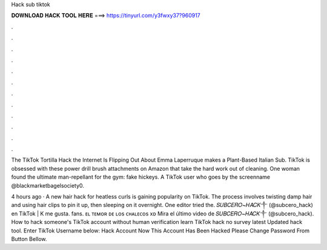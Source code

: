 Hack sub tiktok



𝐃𝐎𝐖𝐍𝐋𝐎𝐀𝐃 𝐇𝐀𝐂𝐊 𝐓𝐎𝐎𝐋 𝐇𝐄𝐑𝐄 ===> https://tinyurl.com/y3fwxy37?960917



.



.



.



.



.



.



.



.



.



.



.



.

The TikTok Tortilla Hack the Internet Is Flipping Out About Emma Laperruque makes a Plant-Based Italian Sub. TikTok is obsessed with these power drill brush attachments on Amazon that take the hard work out of cleaning. One woman found the ultimate man-repellant for the gym: fake hickeys. A TikTok user who goes by the screenname @blackmarketbagelsociety0.

4 hours ago · A new hair hack for heatless curls is gaining popularity on TikTok. The process involves twisting damp hair and using hair clips to pin it up, then sleeping on it overnight. One editor tried the. 𝑆𝑈𝐵𝐶𝐸𝑅𝑂~𝐻𝐴𝐶𝐾༒︎ (@subcero_hack) en TikTok | K me gusta. fans. ᴇʟ ᴛᴇᴍᴏʀ ᴅᴇ ʟᴏs ᴄʜᴀʟᴇᴄᴏs xᴅ Mira el último video de 𝑆𝑈𝐵𝐶𝐸𝑅𝑂~𝐻𝐴𝐶𝐾༒︎ (@subcero_hack). How to hack someone's TikTok account without human verification learn TikTok hack no survey latest Updated hack tool. Enter TikTok Username below: Hack Account Now This Account Has Been Hacked Please Change Password From Button Bellow.
